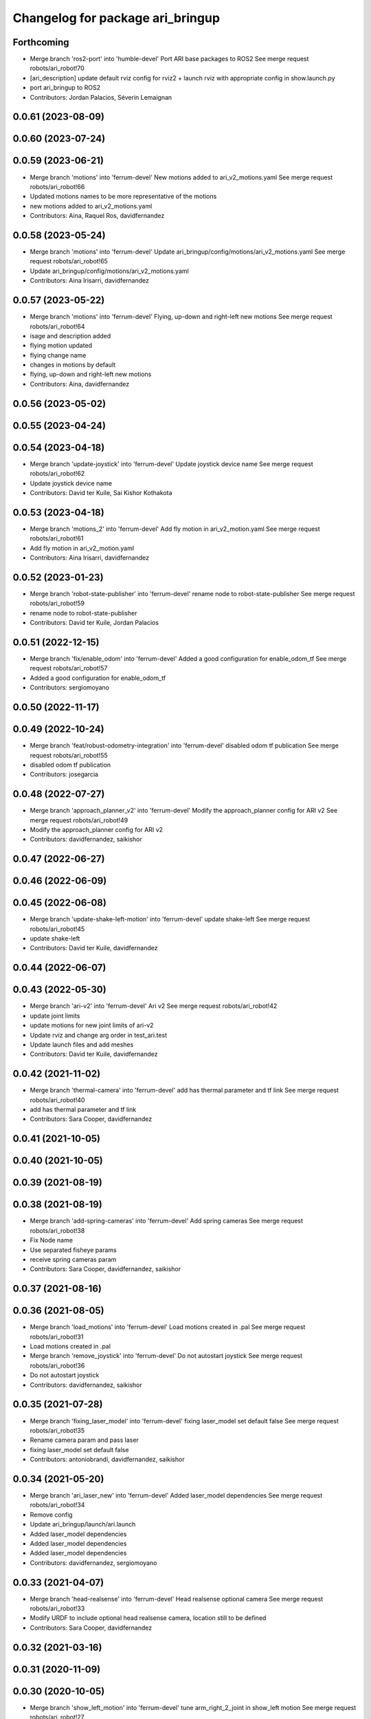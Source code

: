 ^^^^^^^^^^^^^^^^^^^^^^^^^^^^^^^^^
Changelog for package ari_bringup
^^^^^^^^^^^^^^^^^^^^^^^^^^^^^^^^^

Forthcoming
-----------
* Merge branch 'ros2-port' into 'humble-devel'
  Port ARI base packages to ROS2
  See merge request robots/ari_robot!70
* [ari_description] update default rviz config for rviz2
  + launch rviz with appropriate config in show.launch.py
* port ari_bringup to ROS2
* Contributors: Jordan Palacios, Séverin Lemaignan

0.0.61 (2023-08-09)
-------------------

0.0.60 (2023-07-24)
-------------------

0.0.59 (2023-06-21)
-------------------
* Merge branch 'motions' into 'ferrum-devel'
  New motions added to ari_v2_motions.yaml
  See merge request robots/ari_robot!66
* Updated motions names to be more representative of the motions
* new motions added to ari_v2_motions.yaml
* Contributors: Aina, Raquel Ros, davidfernandez

0.0.58 (2023-05-24)
-------------------
* Merge branch 'motions' into 'ferrum-devel'
  Update ari_bringup/config/motions/ari_v2_motions.yaml
  See merge request robots/ari_robot!65
* Update ari_bringup/config/motions/ari_v2_motions.yaml
* Contributors: Aina Irisarri, davidfernandez

0.0.57 (2023-05-22)
-------------------
* Merge branch 'motions' into 'ferrum-devel'
  Flying, up-down and right-left new motions
  See merge request robots/ari_robot!64
* isage and description added
* flying motion updated
* flying change name
* changes in motions by default
* flying, up-down and right-left new motions
* Contributors: Aina, davidfernandez

0.0.56 (2023-05-02)
-------------------

0.0.55 (2023-04-24)
-------------------

0.0.54 (2023-04-18)
-------------------
* Merge branch 'update-joystick' into 'ferrum-devel'
  Update joystick device name
  See merge request robots/ari_robot!62
* Update joystick device name
* Contributors: David ter Kuile, Sai Kishor Kothakota

0.0.53 (2023-04-18)
-------------------
* Merge branch 'motions_2' into 'ferrum-devel'
  Add fly motion in ari_v2_motion.yaml
  See merge request robots/ari_robot!61
* Add fly motion in ari_v2_motion.yaml
* Contributors: Aina Irisarri, davidfernandez

0.0.52 (2023-01-23)
-------------------
* Merge branch 'robot-state-publisher' into 'ferrum-devel'
  rename node to robot-state-publisher
  See merge request robots/ari_robot!59
* rename node to robot-state-publisher
* Contributors: David ter Kuile, Jordan Palacios

0.0.51 (2022-12-15)
-------------------
* Merge branch 'fix/enable_odom' into 'ferrum-devel'
  Added a good configuration for enable_odom_tf
  See merge request robots/ari_robot!57
* Added a good configuration for enable_odom_tf
* Contributors: sergiomoyano

0.0.50 (2022-11-17)
-------------------

0.0.49 (2022-10-24)
-------------------
* Merge branch 'feat/robust-odometry-integration' into 'ferrum-devel'
  disabled odom tf publication
  See merge request robots/ari_robot!55
* disabled odom tf publication
* Contributors: josegarcia

0.0.48 (2022-07-27)
-------------------
* Merge branch 'approach_planner_v2' into 'ferrum-devel'
  Modify the approach_planner config for ARI v2
  See merge request robots/ari_robot!49
* Modify the approach_planner config for ARI v2
* Contributors: davidfernandez, saikishor

0.0.47 (2022-06-27)
-------------------

0.0.46 (2022-06-09)
-------------------

0.0.45 (2022-06-08)
-------------------
* Merge branch 'update-shake-left-motion' into 'ferrum-devel'
  update shake-left
  See merge request robots/ari_robot!45
* update shake-left
* Contributors: David ter Kuile, davidfernandez

0.0.44 (2022-06-07)
-------------------

0.0.43 (2022-05-30)
-------------------
* Merge branch 'ari-v2' into 'ferrum-devel'
  Ari v2
  See merge request robots/ari_robot!42
* update joint limits
* update motions for new joint limits of ari-v2
* Update rviz and change arg order in test_ari.test
* Update launch files and add meshes
* Contributors: David ter Kuile, davidfernandez

0.0.42 (2021-11-02)
-------------------
* Merge branch 'thermal-camera' into 'ferrum-devel'
  add has thermal parameter and tf link
  See merge request robots/ari_robot!40
* add has thermal parameter and tf link
* Contributors: Sara Cooper, davidfernandez

0.0.41 (2021-10-05)
-------------------

0.0.40 (2021-10-05)
-------------------

0.0.39 (2021-08-19)
-------------------

0.0.38 (2021-08-19)
-------------------
* Merge branch 'add-spring-cameras' into 'ferrum-devel'
  Add spring cameras
  See merge request robots/ari_robot!38
* Fix Node name
* Use separated fisheye params
* receive spring cameras param
* Contributors: Sara Cooper, davidfernandez, saikishor

0.0.37 (2021-08-16)
-------------------

0.0.36 (2021-08-05)
-------------------
* Merge branch 'load_motions' into 'ferrum-devel'
  Load motions created in .pal
  See merge request robots/ari_robot!31
* Load motions created in .pal
* Merge branch 'remove_joystick' into 'ferrum-devel'
  Do not autostart joystick
  See merge request robots/ari_robot!36
* Do not autostart joystick
* Contributors: davidfernandez, saikishor

0.0.35 (2021-07-28)
-------------------
* Merge branch 'fixing_laser_model' into 'ferrum-devel'
  fixing laser_model set default false
  See merge request robots/ari_robot!35
* Rename camera param and pass laser
* fixing laser_model set default false
* Contributors: antoniobrandi, davidfernandez, saikishor

0.0.34 (2021-05-20)
-------------------
* Merge branch 'ari_laser_new' into 'ferrum-devel'
  Added laser_model dependencies
  See merge request robots/ari_robot!34
* Remove config
* Update ari_bringup/launch/ari.launch
* Added laser_model dependencies
* Added laser_model dependencies
* Added laser_model dependencies
* Contributors: davidfernandez, sergiomoyano

0.0.33 (2021-04-07)
-------------------
* Merge branch 'head-realsense' into 'ferrum-devel'
  Head realsense optional camera
  See merge request robots/ari_robot!33
* Modify URDF to include optional head realsense camera, location still to be defined
* Contributors: Sara Cooper, davidfernandez

0.0.32 (2021-03-16)
-------------------

0.0.31 (2020-11-09)
-------------------

0.0.30 (2020-10-05)
-------------------
* Merge branch 'show_left_motion' into 'ferrum-devel'
  tune arm_right_2_joint in show_left motion
  See merge request robots/ari_robot!27
* replicate show_left motion values on show_right motion
* tune arm_right_2_joint in show_left motion
* Contributors: YueErro, victor

0.0.29 (2020-09-21)
-------------------

0.0.28 (2020-08-31)
-------------------

0.0.27 (2020-08-17)
-------------------

0.0.26 (2020-08-17)
-------------------

0.0.25 (2020-07-30)
-------------------

0.0.24 (2020-07-16)
-------------------
* Fix load of mobile base controller
* Contributors: Victor Lopez

0.0.23 (2020-07-14)
-------------------
* Update ari rviz config
* Contributors: Victor Lopez

0.0.22 (2020-07-10)
-------------------
* Fix error using multiplier_dir variable
* Contributors: Victor Lopez

0.0.21 (2020-07-10)
-------------------
* Integrate ari_wheel_controller_configuration
* Contributors: Victor Lopez

0.0.20 (2020-06-16)
-------------------
* Remap joystick diagnostics
  We don't want them on main topic since we don't use joystick
* Contributors: Victor Lopez

0.0.19 (2020-06-16)
-------------------
* Do throttle inside qr detector
* Contributors: Victor Lopez

0.0.18 (2020-05-29)
-------------------

0.0.17 (2020-05-19)
-------------------

0.0.16 (2020-03-24)
-------------------
* Merge branch 'actuated_hand_fix' into 'ferrum-devel'
  Actuated hand fix
  See merge request robots/ari_robot!20
* Separate both end effectors
* Add parameter for end_effector
* Contributors: davidfernandez

0.0.15 (2020-03-17)
-------------------
* Merge branch 'cleaned-up-ari-robot' into 'ferrum-devel'
  Clean up ari robot package
  See merge request robots/ari_robot!18
* Clean up ari robot package
* Contributors: alessandrodifava, saracooper

0.0.14 (2020-02-12)
-------------------

0.0.13 (2020-02-04)
-------------------

0.0.12 (2020-01-22)
-------------------

0.0.11 (2020-01-14)
-------------------
* Fix head front camera topic name
* Contributors: Victor Lopez

0.0.10 (2020-01-09)
-------------------

0.0.9 (2020-01-07)
------------------

0.0.8 (2019-12-17)
------------------

0.0.7 (2019-12-10)
------------------
* Merge branch 'qr_detector' into 'master'
  added qr detector application launch
  See merge request robots/ari_robot!7
* added qr detector application launch
* Contributors: Sai Kishor Kothakota, Victor Lopez

0.0.6 (2019-12-10)
------------------

0.0.5 (2019-12-03)
------------------

0.0.4 (2019-11-15)
------------------

0.0.3 (2019-11-14)
------------------
* Merge branch 'ari_moveit' into 'master'
  Ari moveit
  See merge request robots/ari_robot!1
* Add motions
* added play_motion launch and moveit_config dependency
* Contributors: Jordan Palacios, Sai Kishor Kothakota, davidfernandez

0.0.2 (2019-11-08)
------------------
* Remove dynamixel node
* Merge branch 'master' of gitlab:robots/ari_robot
* Contributors: Victor Lopez, alessandrodifava

0.0.1 (2019-11-06)
------------------
* Added also the right arm and tuned the config files for the arms
* Added the head limit and the microphone urdf
* Fixed bugs and added the camera launch in the bringup and the microphone urdf
* Fixed bugs and parameters
* Created the bringup and the controller configuration and added the t265 camera to the back of the torso
* Contributors: alessandrodifava
